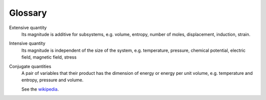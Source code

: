 Glossary
========

.. _extensive_quantity:

Extensive quantity
    Its magnitude is additive for subsystems,
    e.g. volume, entropy, number of moles, displacement, induction, strain.

.. _intensive_quantity:

Intensive quantity
    Its magnitude is independent of the size of the system,
    e.g. temperature, pressure, chemical potential, electric field,
    magnetic field, stress

.. _conjugate_quantity:

Conjugate quantities
    A pair of variables that their product has the dimension of energy
    or energy per unit volume, e.g. temperature and entropy, pressure and volume.

    See the `wikipedia <https://en.wikipedia.org/wiki/Conjugate_variables_(thermodynamics)>`_.